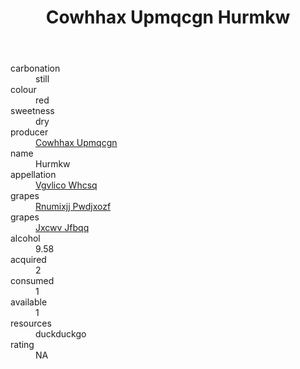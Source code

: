 :PROPERTIES:
:ID:                     0841c2d7-27c6-4d6c-8a85-35f308bb7bb5
:END:
#+TITLE: Cowhhax Upmqcgn Hurmkw 

- carbonation :: still
- colour :: red
- sweetness :: dry
- producer :: [[id:3e62d896-76d3-4ade-b324-cd466bcc0e07][Cowhhax Upmqcgn]]
- name :: Hurmkw
- appellation :: [[id:b445b034-7adb-44b8-839a-27b388022a14][Vgvlico Whcsq]]
- grapes :: [[id:7450df7f-0f94-4ecc-a66d-be36a1eb2cd3][Rnumixjj Pwdjxozf]]
- grapes :: [[id:41eb5b51-02da-40dd-bfd6-d2fb425cb2d0][Jxcwv Jfbqq]]
- alcohol :: 9.58
- acquired :: 2
- consumed :: 1
- available :: 1
- resources :: duckduckgo
- rating :: NA


